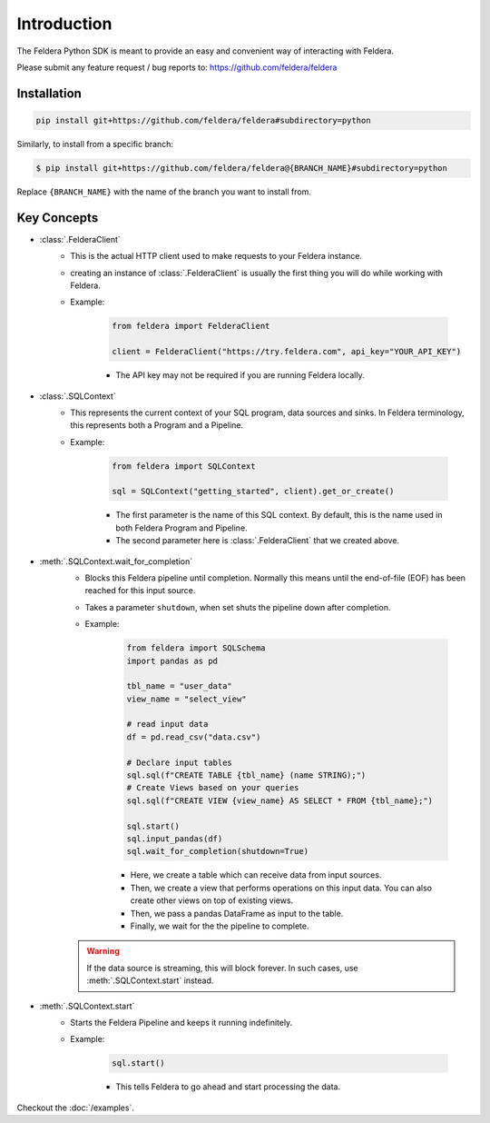 Introduction
============

The Feldera Python SDK is meant to provide an easy and convenient way of
interacting with Feldera.


Please submit any feature request / bug reports to:
https://github.com/feldera/feldera


Installation
*************

.. code-block:: bash

   pip install git+https://github.com/feldera/feldera#subdirectory=python


Similarly, to install from a specific branch:

.. code-block:: bash

   $ pip install git+https://github.com/feldera/feldera@{BRANCH_NAME}#subdirectory=python

Replace ``{BRANCH_NAME}`` with the name of the branch you want to install from.


Key Concepts
************

* :class:`.FelderaClient`
   - This is the actual HTTP client used to make requests to your Feldera
     instance.
   - creating an instance of :class:`.FelderaClient` is usually the first thing you
     will do while working with Feldera.

   - Example:

      .. code-block:: python

         from feldera import FelderaClient

         client = FelderaClient("https://try.feldera.com", api_key="YOUR_API_KEY")

      - The API key may not be required if you are running Feldera locally.



* :class:`.SQLContext`
   - This represents the current context of your SQL program, data sources
     and sinks. In Feldera terminology, this represents both a Program and a
     Pipeline.

   - Example:

      .. code-block:: python

         from feldera import SQLContext

         sql = SQLContext("getting_started", client).get_or_create()

      - The first parameter is the name of this SQL context. By default, this is
        the name used in both Feldera Program and Pipeline.
      - The second parameter here is :class:`.FelderaClient` that we created above.

* :meth:`.SQLContext.wait_for_completion`
   - Blocks this Feldera pipeline until completion. Normally this means until the end-of-file (EOF)
     has been reached for this input source.

   - Takes a parameter ``shutdown``, when set shuts the pipeline down after completion.

   - Example:

      .. code-block:: python

         from feldera import SQLSchema
         import pandas as pd

         tbl_name = "user_data"
         view_name = "select_view"

         # read input data
         df = pd.read_csv("data.csv")

         # Declare input tables
         sql.sql(f"CREATE TABLE {tbl_name} (name STRING);")
         # Create Views based on your queries
         sql.sql(f"CREATE VIEW {view_name} AS SELECT * FROM {tbl_name};")

         sql.start()
         sql.input_pandas(df)
         sql.wait_for_completion(shutdown=True)

      - Here, we create a table which can receive data from input sources.
      - Then, we create a view that performs operations on this input data.
        You can also create other views on top of existing views.
      - Then, we pass a pandas DataFrame as input to the table.
      - Finally, we wait for the the pipeline to complete.

   .. warning::
      If the data source is streaming, this will block forever.
      In such cases, use :meth:`.SQLContext.start` instead.

* :meth:`.SQLContext.start`
   - Starts the Feldera Pipeline and keeps it running indefinitely.
   - Example:

      .. code-block:: python

         sql.start()

      - This tells Feldera to go ahead and start processing the data.

Checkout the :doc:`/examples`.
